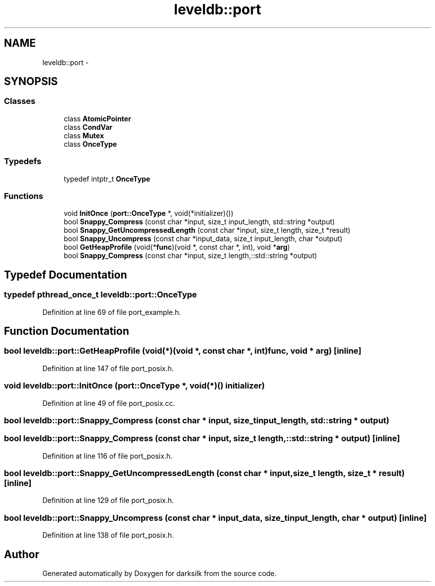 .TH "leveldb::port" 3 "Wed Feb 10 2016" "Version 1.0.0.0" "darksilk" \" -*- nroff -*-
.ad l
.nh
.SH NAME
leveldb::port \- 
.SH SYNOPSIS
.br
.PP
.SS "Classes"

.in +1c
.ti -1c
.RI "class \fBAtomicPointer\fP"
.br
.ti -1c
.RI "class \fBCondVar\fP"
.br
.ti -1c
.RI "class \fBMutex\fP"
.br
.ti -1c
.RI "class \fBOnceType\fP"
.br
.in -1c
.SS "Typedefs"

.in +1c
.ti -1c
.RI "typedef intptr_t \fBOnceType\fP"
.br
.in -1c
.SS "Functions"

.in +1c
.ti -1c
.RI "void \fBInitOnce\fP (\fBport::OnceType\fP *, void(*initializer)())"
.br
.ti -1c
.RI "bool \fBSnappy_Compress\fP (const char *input, size_t input_length, std::string *output)"
.br
.ti -1c
.RI "bool \fBSnappy_GetUncompressedLength\fP (const char *input, size_t length, size_t *result)"
.br
.ti -1c
.RI "bool \fBSnappy_Uncompress\fP (const char *input_data, size_t input_length, char *output)"
.br
.ti -1c
.RI "bool \fBGetHeapProfile\fP (void(*\fBfunc\fP)(void *, const char *, int), void *\fBarg\fP)"
.br
.ti -1c
.RI "bool \fBSnappy_Compress\fP (const char *input, size_t length,::std::string *output)"
.br
.in -1c
.SH "Typedef Documentation"
.PP 
.SS "typedef pthread_once_t \fBleveldb::port::OnceType\fP"

.PP
Definition at line 69 of file port_example\&.h\&.
.SH "Function Documentation"
.PP 
.SS "bool leveldb::port::GetHeapProfile (void(*)(void *, const char *, int) func, void * arg)\fC [inline]\fP"

.PP
Definition at line 147 of file port_posix\&.h\&.
.SS "void leveldb::port::InitOnce (\fBport::OnceType\fP *, void(*)() initializer)"

.PP
Definition at line 49 of file port_posix\&.cc\&.
.SS "bool leveldb::port::Snappy_Compress (const char * input, size_t input_length, std::string * output)"

.SS "bool leveldb::port::Snappy_Compress (const char * input, size_t length, ::std::string * output)\fC [inline]\fP"

.PP
Definition at line 116 of file port_posix\&.h\&.
.SS "bool leveldb::port::Snappy_GetUncompressedLength (const char * input, size_t length, size_t * result)\fC [inline]\fP"

.PP
Definition at line 129 of file port_posix\&.h\&.
.SS "bool leveldb::port::Snappy_Uncompress (const char * input_data, size_t input_length, char * output)\fC [inline]\fP"

.PP
Definition at line 138 of file port_posix\&.h\&.
.SH "Author"
.PP 
Generated automatically by Doxygen for darksilk from the source code\&.
